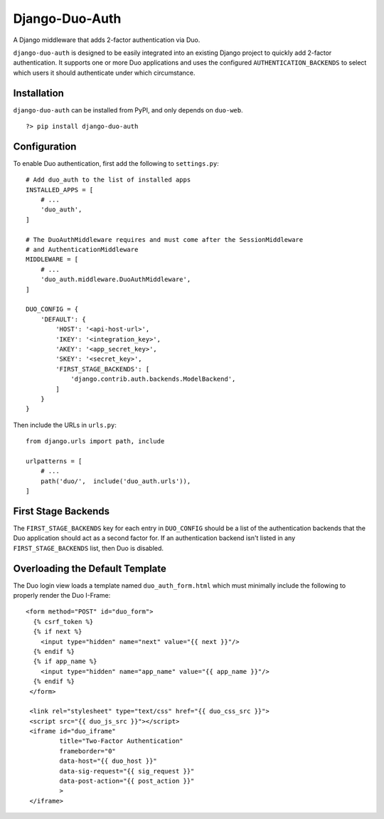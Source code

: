 =================
 Django-Duo-Auth
=================

A Django middleware that adds 2-factor authentication via Duo.

``django-duo-auth`` is designed to be easily integrated into an existing Django project to quickly add 2-factor authentication. It supports one or more Duo applications and uses the configured ``AUTHENTICATION_BACKENDS`` to select which users it should authenticate under which circumstance.

--------------
 Installation
--------------

``django-duo-auth`` can be installed from PyPI, and only depends on ``duo-web``.

::
    
    ?> pip install django-duo-auth

---------------
 Configuration
---------------

To enable Duo authentication, first add the following to ``settings.py``::

    # Add duo_auth to the list of installed apps
    INSTALLED_APPS = [
        # ...
        'duo_auth',
    ]

    # The DuoAuthMiddleware requires and must come after the SessionMiddleware
    # and AuthenticationMiddleware
    MIDDLEWARE = [
        # ...
        'duo_auth.middleware.DuoAuthMiddleware',
    ]

    DUO_CONFIG = {
        'DEFAULT': {
            'HOST': '<api-host-url>',
            'IKEY': '<integration_key>',
            'AKEY': '<app_secret_key>',
            'SKEY': '<secret_key>',
            'FIRST_STAGE_BACKENDS': [
                'django.contrib.auth.backends.ModelBackend',
            ]
        }
    }

Then include the URLs in ``urls.py``::

    from django.urls import path, include

    urlpatterns = [
        # ...
        path('duo/',  include('duo_auth.urls')),
    ]


----------------------
 First Stage Backends
----------------------

The ``FIRST_STAGE_BACKENDS`` key for each entry in ``DUO_CONFIG`` should be a list of the authentication backends that the Duo application should act as a second factor for. If an authentication backend isn't listed in any ``FIRST_STAGE_BACKENDS`` list, then Duo is disabled.

----------------------------------
 Overloading the Default Template
----------------------------------

The Duo login view loads a template named ``duo_auth_form.html`` which must minimally include the following to properly render the Duo I-Frame::

    <form method="POST" id="duo_form">
      {% csrf_token %}
      {% if next %}
        <input type="hidden" name="next" value="{{ next }}"/>
      {% endif %}
      {% if app_name %}
        <input type="hidden" name="app_name" value="{{ app_name }}"/>
      {% endif %}
     </form>

     <link rel="stylesheet" type="text/css" href="{{ duo_css_src }}">
     <script src="{{ duo_js_src }}"></script>
     <iframe id="duo_iframe"
             title="Two-Factor Authentication"
             frameborder="0"
             data-host="{{ duo_host }}"
             data-sig-request="{{ sig_request }}"
             data-post-action="{{ post_action }}"
             >
     </iframe>


